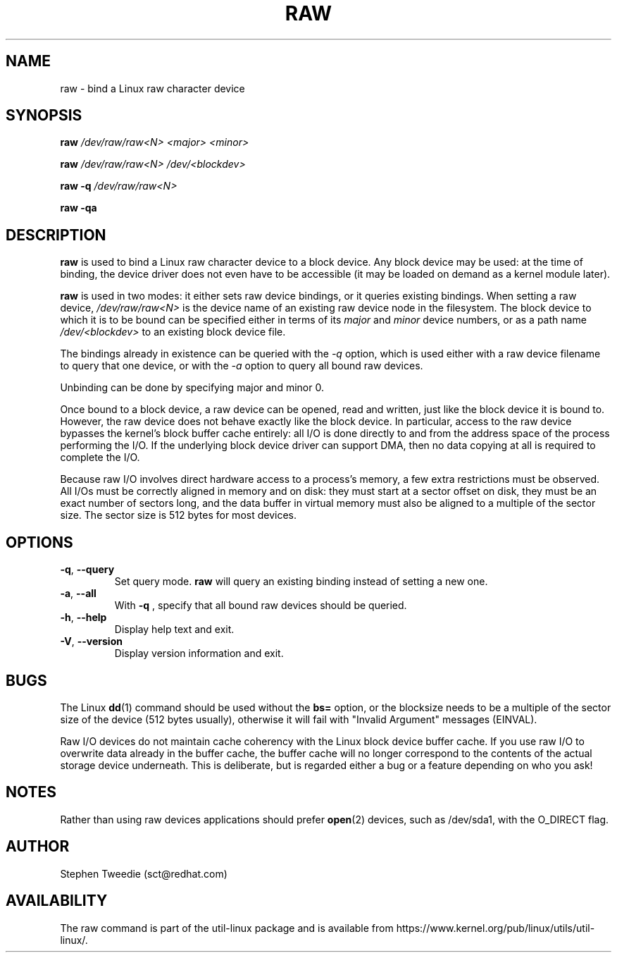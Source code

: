 .TH RAW 8 "August 1999" "util-linux" "System Administration"
.SH NAME
raw \- bind a Linux raw character device
.SH SYNOPSIS
.B raw
.I /dev/raw/raw<N> <major> <minor>
.PP
.B raw
.I /dev/raw/raw<N> /dev/<blockdev>
.PP
.B raw \-q
.I /dev/raw/raw<N>
.PP
.B raw \-qa
.SH DESCRIPTION
.B raw
is used to bind a Linux raw character device to a block device.  Any
block device may be used: at the time of binding, the device driver does
not even have to be accessible (it may be loaded on demand as a kernel
module later).
.PP
.B raw
is used in two modes: it either sets raw device bindings, or it queries
existing bindings.  When setting a raw device,
.I /dev/raw/raw<N>
is the device name of an existing raw device node in the filesystem.
The block device to which it is to be bound can be specified either in
terms of its
.I major
and
.I minor
device numbers, or as a path name
.I /dev/<blockdev>
to an existing block device file.
.PP
The bindings already in existence can be queried with the
.I \-q
option, which is used either with a raw device filename to query that one
device, or with the
.I \-a
option to query all bound raw devices.
.PP
Unbinding can be done by specifying major and minor 0.
.PP
Once bound to a block device, a raw device can be opened, read and
written, just like the block device it is bound to.  However, the raw
device does not behave exactly like the block device.  In particular,
access to the raw device bypasses the kernel's block buffer cache
entirely: all I/O is done directly to and from the address space of the
process performing the I/O.  If the underlying block device driver can
support DMA, then no data copying at all is required to complete the
I/O.
.PP
Because raw I/O involves direct hardware access to a process's memory, a
few extra restrictions must be observed.  All I/Os must be correctly
aligned in memory and on disk: they must start at a sector offset on
disk, they must be an exact number of sectors long, and the data buffer
in virtual memory must also be aligned to a multiple of the sector
size.  The sector size is 512 bytes for most devices.
.SH OPTIONS
.TP
\fB\-q\fR, \fB\-\-query\fR
Set query mode.
.B raw
will query an existing binding instead of setting a new one.
.TP
\fB\-a\fR, \fB\-\-all\fR
With
.B \-q
, specify that all bound raw devices should be queried.
.TP
\fB\-h\fR, \fB\-\-help\fR
Display help text and exit.
.TP
\fB\-V\fR, \fB\-\-version\fR
Display version information and exit.

.SH BUGS
The Linux
.BR dd (1)
command should be used without the \fBbs=\fR option, or the blocksize
needs to be a multiple of the sector size of the device (512 bytes usually),
otherwise it will fail with "Invalid Argument" messages (EINVAL).

.PP
Raw I/O devices do not maintain cache coherency with the Linux block
device buffer cache.  If you use raw I/O to overwrite data already in
the buffer cache, the buffer cache will no longer correspond to the
contents of the actual storage device underneath.  This is deliberate,
but is regarded either a bug or a feature depending on who you ask!
.SH NOTES
Rather than using raw devices applications should prefer
.BR open (2)
devices, such as /dev/sda1, with the O_DIRECT flag.
.SH AUTHOR
Stephen Tweedie (sct@redhat.com)
.SH AVAILABILITY
The raw command is part of the util-linux package and is available from
https://www.kernel.org/pub/linux/utils/util-linux/.

